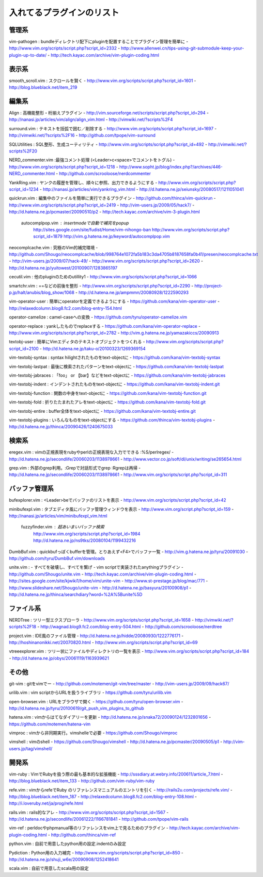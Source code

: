 ========================================
入れてるプラグインのリスト
========================================

---------------------------------------------
管理系
---------------------------------------------
vim-pathogen : bundleディレクトリ配下にpluginを配置することでプラグイン管理を簡単に
- http://www.vim.org/scripts/script.php?script_id=2332
- http://www.allenwei.cn/tips-using-git-submodule-keep-your-plugin-up-to-date/
- http://tech.kayac.com/archive/vim-plugin-coding.html

---------------------------------------------
表示系
---------------------------------------------
smooth_scroll.vim : スクロールを賢く
- http://www.vim.org/scripts/script.php?script_id=1601
- http://blog.blueblack.net/item_219

---------------------------------------------
編集系
---------------------------------------------
Align : 高機能整形・桁揃えプラグイン
- http://vim.sourceforge.net/scripts/script.php?script_id=294
- http://nanasi.jp/articles/vim/align/align_vim.html
- http://vimwiki.net/?scripts%2F4

surround.vim : テキストを括弧で囲む／削除する
- http://www.vim.org/scripts/script.php?script_id=1697
- http://vimwiki.net/?scripts%2F16
- http://github.com/tpope/vim-surround

SQLUtilities : SQL整形、生成ユーティリティ
- http://www.vim.org/scripts/script.php?script_id=492
- http://vimwiki.net/?scripts%2F20

NERD_commenter.vim :最強コメント処理 (<Leader>c<space>でコメントをトグル)
- http://www.vim.org/scripts/script.php?script_id=1218
- http://www.sopht.jp/blog/index.php?/archives/446-NERD_commenter.html
- http://github.com/scrooloose/nerdcommenter

YankRing.vim : ヤンクの履歴を管理し、順々に参照、出力できるようにする
- http://www.vim.org/scripts/script.php?script_id=1234
- http://nanasi.jp/articles/vim/yankring_vim.html
- http://d.hatena.ne.jp/seiunsky/20080517/1211051041

quickrun.vim : 編集中のファイルを簡単に実行できるプラグイン
- http://github.com/thinca/vim-quickrun
- http://www.vim.org/scripts/script.php?script_id=2419
- http://vim-users.jp/2009/05/hack7/
- http://d.hatena.ne.jp/pcmaster/20090510/p2
- http://tech.kayac.com/archive/vim-3-plugin.html

  autocomplpop.vim : insertmodeで自動で補完をpopup
    http://sites.google.com/site/fudist/Home/vim-nihongo-ban
    http://www.vim.org/scripts/script.php?script_id=1879
    http://vim.g.hatena.ne.jp/keyword/autocomplpop.vim

neocomplcache.vim : 究極のVim的補完環境
- http://github.com/Shougo/neocomplcache/blob/998764e1072fa5b183c3da4705b8187658fa0b41/presen/neocomplcache.txt
- http://vim-users.jp/2009/07/hack-49/
- http://www.vim.org/scripts/script.php?script_id=2620
- http://d.hatena.ne.jp/yuitowest/20100907/1283865197

cecutil.vim : 他のpluginのためのutillity1
- http://www.vim.org/scripts/script.php?script_id=1066

smartchr.vim : ==などの前後を整形
- http://www.vim.org/scripts/script.php?script_id=2290
- http://project-p.jp/halt/anubis/blog_show/1068
- http://d.hatena.ne.jp/ampmmn/20080928/1222590293

vim-operator-user : 簡単にoperatorを定義できるようにする
- https://github.com/kana/vim-operator-user
- http://relaxedcolumn.blog8.fc2.com/blog-entry-154.html

operator-camelize : camel-caseへの変換
- https://github.com/tyru/operator-camelize.vim

operator-replace : yankしたものでreplaceする
- https://github.com/kana/vim-operator-replace
- http://www.vim.org/scripts/script.php?script_id=2782
- http://vim.g.hatena.ne.jp/yamazakiccs/20090913

textobj-user : 簡単にVimエディタのテキストオブジェクトをつくれる
- http://www.vim.org/scripts/script.php?script_id=2100
- http://d.hatena.ne.jp/taku-o/20100323/1269369154

vim-textobj-syntax : syntax hilightされたものをtext-objectに
- https://github.com/kana/vim-textobj-syntax

vim-textobj-lastpat : 最後に検索されたパターンをtext-objectに
- https://github.com/kana/vim-textobj-lastpat

vim-textobj-jabraces : 「foo」 or 【bar】などをtext-objectに
- https://github.com/kana/vim-textobj-jabraces

vim-textobj-indent : インデントされたものをtext-objectに
- https://github.com/kana/vim-textobj-indent.git

vim-textobj-function : 関数の中身をtext-objectに
- https://github.com/kana/vim-textobj-function.git

vim-textobj-fold : 折りたたまれたアレをtext-objectに
- https://github.com/kana/vim-textobj-fold.git

vim-textobj-entire : buffer全体をtext-objectに
- https://github.com/kana/vim-textobj-entire.git

vim-textobj-plugins : いろんなものをtext-objectにする
- https://github.com/thinca/vim-textobj-plugins
- http://d.hatena.ne.jp/thinca/20090426/1240675033

---------------------------------------------
検索系
---------------------------------------------
eregex.vim : vimの正規表現をrubyやperlの正規表現な入力でできる :%S/perlregex/
- http://d.hatena.ne.jp/secondlife/20060203/1138978661
- http://www.vector.co.jp/soft/dl/unix/writing/se265654.html

grep.vim : 外部のgrep利用。:Grepで対話形式でgrep :Rgrepは再帰
- http://d.hatena.ne.jp/secondlife/20060203/1138978661
- http://www.vim.org/scripts/script.php?script_id=311

---------------------------------------------
バッファ管理系
---------------------------------------------
bufexplorer.vim : <Leader>beでバッファのリストを表示
- http://www.vim.org/scripts/script.php?script_id=42

minibufexpl.vim : タブエディタ風にバッファ管理ウィンドウを表示
- http://www.vim.org/script.php?script_id=159
- http://nanasi.jp/articles/vim/minibufexpl_vim.html

  fuzzyfinder.vim : 超あいまいバッファ検索
    http://www.vim.org/scripts/script.php?script_id=1984
    http://d.hatena.ne.jp/ns9tks/20080104/1199432216

DumbBuf.vim : quickbufっぽくbufferを管理。とりあえず<F4>でバッファ一覧
- http://vim.g.hatena.ne.jp/tyru/20091030
- http://github.com/tyru/DumbBuf.vim/downloads

unite.vim : - すべてを破壊し、すべてを繋げ - vim scriptで実装されたanythingプラグイン
- http://github.com/Shougo/unite.vim
- http://tech.kayac.com/archive/vim-plugin-coding.html
- http://sites.google.com/site/kjwiki1/home/vim/unite-vim
- http://www.st-prestage.jp/blog/mac/771
- http://www.slideshare.net/Shougo/unite-vim
- http://d.hatena.ne.jp/basyura/20100908/p1
- http://d.hatena.ne.jp/thinca/searchdiary?word=%2A%5Bunite%5D

---------------------------------------------
ファイル系
---------------------------------------------
NERDTree : ツリー型エクスプローラ
- http://www.vim.org/scripts/script.php?script_id=1658
- http://vimwiki.net/?scripts%2F18
- http://wagnad.blog9.fc2.com/blog-entry-504.html
- http://github.com/scrooloose/nerdtree

project.vim : IDE風のファイル管理
- http://d.hatena.ne.jp/hidde/20080930/1222776171
- http://hoshinanonikki.net/20070820.html
- http://www.vim.org/scripts/script.php?script_id=69

vtreeexplorer.vim : ツリー状にファイルやディレクトリの一覧を表示
- http://www.vim.org/scripts/script.php?script_id=184
- http://d.hatena.ne.jp/obys/20061119/1163939621

---------------------------------------------
その他
---------------------------------------------
git-vim : gitをvimでー
- http://github.com/motemen/git-vim/tree/master
- http://vim-users.jp/2009/09/hack67/

urilib.vim : vim scriptからURLを扱うライブラリ
- https://github.com/tyru/urilib.vim

open-browser.vim : URLをブラウザで開く
- https://github.com/tyru/open-browser.vim
- http://d.hatena.ne.jp/tyru/20100619/git_push_vim_plugins_to_github

hatena.vim : vimからはてなダイアリーを更新
- http://d.hatena.ne.jp/snaka72/20090124/1232801656
- https://github.com/motemen/hatena-vim

vimproc : vimから非同期実行。vimshelleで必要
- https://github.com/Shougo/vimproc

vimshell : vimのshell
- https://github.com/Shougo/vimshell
- http://d.hatena.ne.jp/pcmaster/20090505/p1
- http://vim-users.jp/tag/vimshell/

---------------------------------------------
開発系
---------------------------------------------
vim-ruby : VimでRubyを扱う際の最も基本的な拡張機能
- http://sssdiary.at.webry.info/200611/article_7.html
- http://blog.blueblack.net/item_133
- http://github.com/vim-ruby/vim-ruby

refe.vim : vimからrefeでRuby のリファレンスマニュアルのエントリを引く
- http://rails2u.com/projects/refe.vim/
- http://blog.blueblack.net/item_187
- http://relaxedcolumn.blog8.fc2.com/blog-entry-108.html
- http://i.loveruby.net/ja/prog/refe.html

rails.vim : rails的なアレ
- http://www.vim.org/scripts/script.php?script_id=1567
- http://d.hatena.ne.jp/secondlife/20061222/1166781841
- http://github.com/tpope/vim-rails

vim-ref : perldocやphpmanual等のリファレンスをvim上で見るためのプラグイン
- http://tech.kayac.com/archive/vim-plugin-coding.html
- http://github.com/thinca/vim-ref

python.vim : 自前で用意したpython用の設定.indentのみ設定

Pydiction : Python用の入力補完
- http://www.vim.org/scripts/script.php?script_id=850
- http://d.hatena.ne.jp/shuji_w6e/20090908/1252418641

scala.vim : 自前で用意したscala用の設定

